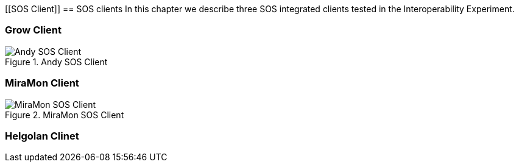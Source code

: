 [[SOS Client]]
== SOS clients
In this chapter we describe three SOS integrated clients tested in the Interoperability Experiment.

=== Grow Client

[#img-AndyClient,reftext='{figure-caption} {counter:figure-num}']]
.Andy SOS Client
image::images/AndyClient.png[Andy SOS Client]

=== MiraMon Client

[#img-MiraMonClient,reftext='{figure-caption} {counter:figure-num}']]
.MiraMon SOS Client
image::images/MiraMonClient.png[MiraMon SOS Client]

=== Helgolan Clinet
